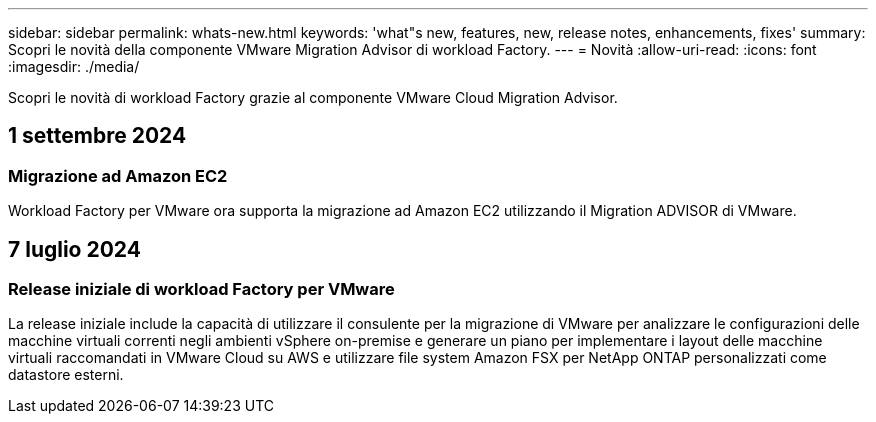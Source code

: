 ---
sidebar: sidebar 
permalink: whats-new.html 
keywords: 'what"s new, features, new, release notes, enhancements, fixes' 
summary: Scopri le novità della componente VMware Migration Advisor di workload Factory. 
---
= Novità
:allow-uri-read: 
:icons: font
:imagesdir: ./media/


[role="lead"]
Scopri le novità di workload Factory grazie al componente VMware Cloud Migration Advisor.



== 1 settembre 2024



=== Migrazione ad Amazon EC2

Workload Factory per VMware ora supporta la migrazione ad Amazon EC2 utilizzando il Migration ADVISOR di VMware.



== 7 luglio 2024



=== Release iniziale di workload Factory per VMware

La release iniziale include la capacità di utilizzare il consulente per la migrazione di VMware per analizzare le configurazioni delle macchine virtuali correnti negli ambienti vSphere on-premise e generare un piano per implementare i layout delle macchine virtuali raccomandati in VMware Cloud su AWS e utilizzare file system Amazon FSX per NetApp ONTAP personalizzati come datastore esterni.
